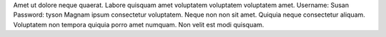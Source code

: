 Amet ut dolore neque quaerat.
Labore quisquam amet voluptatem voluptatem voluptatem amet.
Username: Susan
Password: tyson
Magnam ipsum consectetur voluptatem.
Neque non non sit amet.
Quiquia neque consectetur aliquam.
Voluptatem non tempora quiquia porro amet numquam.
Non velit est modi quisquam.
